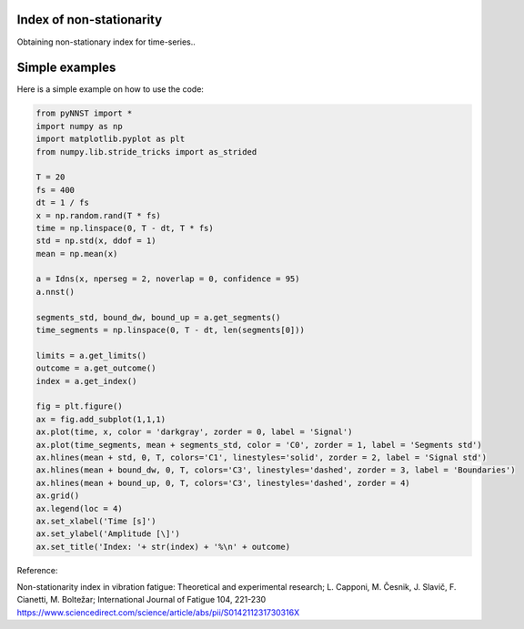 ﻿Index of non-stationarity
---------------------------------------------

Obtaining non-stationary index for time-series..

.. code-block:: console


Simple examples
---------------

Here is a simple example on how to use the code:

.. code-block:: python

    from pyNNST import *
    import numpy as np
    import matplotlib.pyplot as plt
    from numpy.lib.stride_tricks import as_strided

    T = 20
    fs = 400
    dt = 1 / fs
    x = np.random.rand(T * fs)
    time = np.linspace(0, T - dt, T * fs)
    std = np.std(x, ddof = 1) 
    mean = np.mean(x) 

    a = Idns(x, nperseg = 2, noverlap = 0, confidence = 95)
    a.nnst()

    segments_std, bound_dw, bound_up = a.get_segments()
    time_segments = np.linspace(0, T - dt, len(segments[0]))

    limits = a.get_limits()
    outcome = a.get_outcome()
    index = a.get_index()

    fig = plt.figure()
    ax = fig.add_subplot(1,1,1)
    ax.plot(time, x, color = 'darkgray', zorder = 0, label = 'Signal')
    ax.plot(time_segments, mean + segments_std, color = 'C0', zorder = 1, label = 'Segments std')
    ax.hlines(mean + std, 0, T, colors='C1', linestyles='solid', zorder = 2, label = 'Signal std')
    ax.hlines(mean + bound_dw, 0, T, colors='C3', linestyles='dashed', zorder = 3, label = 'Boundaries')
    ax.hlines(mean + bound_up, 0, T, colors='C3', linestyles='dashed', zorder = 4)
    ax.grid()
    ax.legend(loc = 4)
    ax.set_xlabel('Time [s]')
    ax.set_ylabel('Amplitude [\]')
    ax.set_title('Index: '+ str(index) + '%\n' + outcome)
    

Reference:

Non-stationarity index in vibration fatigue: Theoretical and experimental research; L. Capponi, M. Česnik, J. Slavič, F. Cianetti, M. Boltežar; International Journal of Fatigue 104, 221-230
https://www.sciencedirect.com/science/article/abs/pii/S014211231730316X
